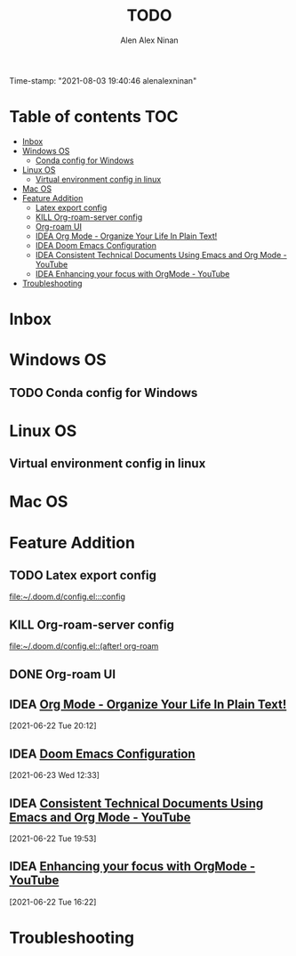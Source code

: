 #+TITLE: TODO
#+AUTHOR: Alen Alex Ninan
#+EMAIL: alenishere@gmail.com
#+PROPERTY: ANKI_DECK Default
Time-stamp: "2021-08-03 19:40:46 alenalexninan"
#+STARTUP: content
#+STARTUP: indent
#+STARTUP: align
#+STARTUP: inlineimages
#+ARCHIVE: %s_done::
#+OPTIONS: num:2 toc:nil
#+STARTUP: hidebloacks
#+STARTUP: hidestars
#+STARTUP: latexpreview
#+EXPORT_FILE_NAME: Notes

* Table of contents :TOC:
- [[#inbox][Inbox]]
- [[#windows-os][Windows OS]]
  - [[#conda-config-for-windows][Conda config for Windows]]
- [[#linux-os][Linux OS]]
  - [[#virtual-environment-config-in-linux][Virtual environment config in linux]]
- [[#mac-os][Mac OS]]
- [[#feature-addition][Feature Addition]]
  - [[#latex-export-config][Latex export config]]
  - [[#kill-org-roam-server-config][KILL Org-roam-server config]]
  - [[#org-roam-ui][Org-roam UI]]
  - [[#idea-org-mode---organize-your-life-in-plain-text][IDEA Org Mode - Organize Your Life In Plain Text!]]
  - [[#idea-doom-emacs-configuration][IDEA Doom Emacs Configuration]]
  - [[#idea-consistent-technical-documents-using-emacs-and-org-mode---youtube][IDEA Consistent Technical Documents Using Emacs and Org Mode - YouTube]]
  - [[#idea-enhancing-your-focus-with-orgmode---youtube][IDEA Enhancing your focus with OrgMode - YouTube]]
- [[#troubleshooting][Troubleshooting]]

* Inbox
* Windows OS
** TODO Conda config for Windows
* Linux OS
** Virtual environment config in linux
* Mac OS
* Feature Addition
** TODO Latex export config

[[file:~/.doom.d/config.el:::config]]

** KILL Org-roam-server config
CLOSED: [2021-08-03 Tue 19:40]

[[file:~/.doom.d/config.el::(after! org-roam]]
** DONE Org-roam UI
CLOSED: [2021-08-03 Tue 19:40]
** IDEA [[http://doc.norang.ca/org-mode.html#Archiving][Org Mode - Organize Your Life In Plain Text!]]
[2021-06-22 Tue 20:12]
** IDEA [[https://tecosaur.github.io/emacs-config/config.html][Doom Emacs Configuration]]
[2021-06-23 Wed 12:33]
** IDEA [[https://www.youtube.com/watch?v=0g9BcZvQbXU&list=PLaMQ5LPbfS12KVsY5XHYf_S-pKi-BMWs1&index=3&t=865s][Consistent Technical Documents Using Emacs and Org Mode - YouTube]]
[2021-06-22 Tue 19:53]

** IDEA [[https://www.youtube.com/watch?v=gDHE23vl9E0][Enhancing your focus with OrgMode - YouTube]]
[2021-06-22 Tue 16:22]
* Troubleshooting
